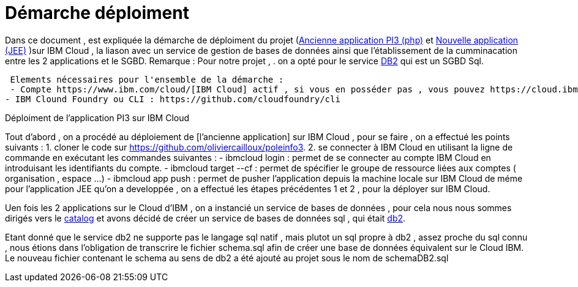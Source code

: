 = Démarche déploiment 
:sectanchors:

Dans ce document , est expliquée la démarche de déploiment du projet (https://github.com/oliviercailloux/poleinfo3[Ancienne application PI3 (php)] et https://github.com/saraTag/Dauphine-Pole-Info[Nouvelle application (JEE)] )sur IBM Cloud , la liason avec un service de gestion de bases de données ainsi que  l'établissement de la cumminacation entre les 2 applications et le SGBD.
Remarque : Pour notre projet , .
on a opté pour le service https://console.bluemix.net/catalog/services/db2[DB2] qui est un SGBD Sql.
 
 Elements nécessaires pour l'ensemble de la démarche : 
 - Compte https://www.ibm.com/cloud/[IBM Cloud] actif , si vous en posséder pas , vous pouvez https://cloud.ibm.com/registration[en créer un].
- IBM Clound Foundry ou CLI : https://github.com/cloudfoundry/cli


Déploiment de l'application PI3 sur IBM Cloud 


Tout d'abord , on a procédé au déploiement de [l'ancienne application] sur IBM Cloud , pour se faire , on a effectué les points suivants :
1. cloner le code sur https://github.com/oliviercailloux/poleinfo3.
2. se connecter à IBM Cloud en utilisant la ligne de commande en exécutant les commandes suivantes : 
 - ibmcloud login : permet de se connecter au compte IBM Cloud en introduisant les identifiants du compte.
 - ibmcloud target --cf : permet de spécifier le groupe de ressource liées aux comptes ( organisation , espace ...)
 - ibmcloud app push  : permet de pusher l'application depuis la machine locale sur IBM Cloud
de méme pour l'application JEE qu'on a developpée , on a effectué les étapes précédentes 1 et 2 , pour la déployer sur IBM Cloud.

Uen fois les 2 applications sur le Cloud d'IBM , on a instancié un service de bases de données , pour cela nous nous sommes dirigés vers le https://cloud.ibm.com/catalog[catalog] et avons décidé de créer un service de bases de données sql , qui était https://cloud.ibm.com/catalog/services/db2?bss_account=e5949995d2554cfab9685300bb522d15[db2].

Etant donné que le service db2 ne supporte pas le langage sql natif , mais plutot un sql propre à db2 , assez proche du sql connu , nous étions dans l'obligation de transcrire le fichier schema.sql afin de créer une base de données équivalent sur le Cloud IBM.
Le nouveau fichier contenant le schema au sens de db2 a été ajouté au projet sous le nom de schemaDB2.sql
